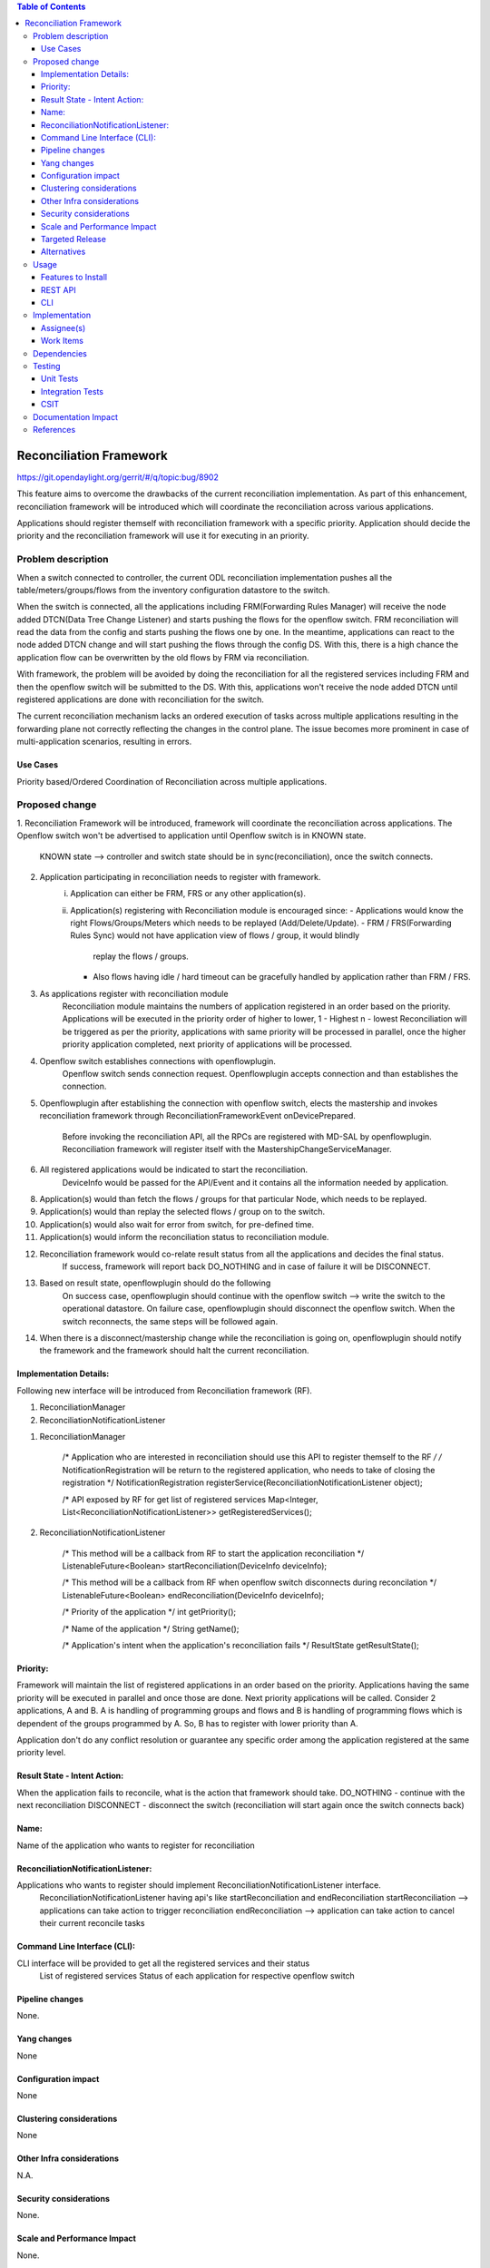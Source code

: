 .. contents:: Table of Contents
      :depth: 3

=========================
Reconciliation Framework
=========================

https://git.opendaylight.org/gerrit/#/q/topic:bug/8902

This feature aims to overcome the drawbacks of the current reconciliation implementation. As part of this enhancement,
reconciliation framework will be introduced which will coordinate the reconciliation across various applications.

Applications should register themself with reconciliation framework with a specific priority.
Application should decide the priority and the reconciliation framework will use it for executing in an priority.


Problem description
===================

When a switch connected to controller, the current ODL reconciliation implementation pushes all the
table/meters/groups/flows from the inventory configuration datastore to the switch.

When the switch is connected, all the applications including FRM(Forwarding Rules Manager) will receive the node added
DTCN(Data Tree Change Listener) and starts pushing the flows for the openflow switch. FRM reconciliation will read the
data from the config and starts pushing the flows one by one.
In the meantime, applications can react to the node added DTCN change and will start pushing
the flows through the config DS. With this, there is a high chance the application flow can be overwritten by the old
flows by FRM via reconciliation.

With framework, the problem will be avoided by doing the reconciliation for all the registered services including FRM
and then the openflow switch will be submitted to the DS. With this, applications won't receive the node added DTCN until
registered applications are done with reconciliation for the switch.

The current reconciliation mechanism lacks an ordered execution of tasks  across multiple applications resulting
in the forwarding plane not correctly reflecting the changes in the control plane.
The issue becomes more prominent in case of multi-application scenarios, resulting in errors.

Use Cases
---------
Priority based/Ordered  Coordination of Reconciliation across multiple applications.

Proposed change
===============
1. Reconciliation Framework will be introduced, framework will coordinate the reconciliation across applications.
The Openflow switch won't be advertised to application until Openflow switch is in KNOWN state.
    KNOWN state --> controller and switch state should be in sync(reconciliation), once the switch connects.

2. Application participating in reconciliation needs to register with framework.
    i)  Application can either be FRM, FRS or any other application(s).
    ii) Application(s) registering with Reconciliation module is encouraged since:
        - Applications would know the right Flows/Groups/Meters which needs to be replayed (Add/Delete/Update).
        - FRM / FRS(Forwarding Rules Sync) would not have application view of flows / group, it would blindly
         replay the flows / groups.
        - Also flows having idle / hard timeout can be gracefully handled by application rather than FRM / FRS.

3. As applications register with reconciliation module
    Reconciliation module maintains the numbers of application registered in an order based on the priority.
    Applications will be executed in the priority order of higher to lower, 1 - Highest n - lowest
    Reconciliation will be triggered as per the priority, applications with same priority will be processed in parallel,
    once the higher priority application completed, next priority of applications will be processed.

4. Openflow switch establishes connections with openflowplugin.
     Openflow switch sends connection request.
     Openflowplugin accepts connection and than establishes the connection.

5. Openflowplugin after establishing the connection with openflow switch, elects the mastership and invokes
   reconciliation framework through ReconciliationFrameworkEvent onDevicePrepared.
     Before invoking the reconciliation API, all the RPCs are registered with MD-SAL by openflowplugin.
     Reconciliation framework will register itself with the MastershipChangeServiceManager.

6. All registered applications would be indicated to start the reconciliation.
     DeviceInfo would be passed for the API/Event and it contains all the information needed by application.

8. Application(s) would than fetch the flows / groups for that particular Node, which needs to be replayed.

9. Application(s) would than replay the selected flows / group on to the switch.

10. Application(s) would also wait for error from switch, for pre-defined time.

11. Application(s) would inform the reconciliation status to reconciliation module.

12. Reconciliation framework would co-relate result status from all the applications and decides the final status.
      If success, framework will report back DO_NOTHING and in case of failure it will be DISCONNECT.

13. Based on result state, openflowplugin should do the following
      On success case, openflowplugin should continue with the openflow switch --> write the switch to the operational datastore.
      On failure case, openflowplugin should disconnect the openflow switch.
      When the switch reconnects, the same steps will be followed again.

14. When there is a disconnect/mastership change while the reconciliation is going on, openflowplugin should notify the
    framework and the framework should halt the current reconciliation.

Implementation Details:
-----------------------
Following new interface will be introduced from Reconciliation framework (RF).

1. ReconciliationManager
2. ReconciliationNotificationListener

1. ReconciliationManager

     /* Application who are interested in reconciliation should use this API to register themself to the RF */
     /* NotificationRegistration will be return to the registered application, who needs to take of closing the registration */
     NotificationRegistration registerService(ReconciliationNotificationListener object);

     /* API exposed by RF for get list of registered services
     Map<Integer, List<ReconciliationNotificationListener>> getRegisteredServices();

2. ReconciliationNotificationListener

     /* This method will be a callback from RF to start the application reconciliation */
     ListenableFuture<Boolean> startReconciliation(DeviceInfo deviceInfo);

     /* This method will be a callback from RF when openflow switch disconnects during reconcilation */
     ListenableFuture<Boolean> endReconciliation(DeviceInfo deviceInfo);

     /* Priority of the application */
     int getPriority();

     /* Name of the application */
     String getName();

     /* Application's intent when the application's reconciliation fails */
     ResultState getResultState();

Priority:
---------
Framework will maintain the list of registered applications in an order based on the priority. Applications having the
same priority will be executed in parallel and once those are done. Next priority applications will be called.
Consider 2 applications, A and B. A is handling of programming groups and flows and B is handling of programming
flows which is dependent of the groups programmed by A. So, B has to register with lower priority than A.

Application don't do any conflict resolution or guarantee any specific order among the application registered at the
same priority level.

Result State - Intent Action:
-----------------------------
When the application fails to reconcile, what is the action that framework should take.
DO_NOTHING - continue with the next reconciliation
DISCONNECT - disconnect the switch (reconciliation will start again once the switch connects back)

Name:
-----
Name of the application who wants to register for reconciliation

ReconciliationNotificationListener:
-----------------------------------
Applications who wants to register should implement ReconciliationNotificationListener interface.
     ReconciliationNotificationListener having api's like startReconciliation and endReconciliation
     startReconciliation --> applications can take action to trigger reconciliation
     endReconciliation --> application can take action to cancel their current reconcile tasks

Command Line Interface (CLI):
-----------------------------
CLI interface will be provided to get all the registered services and their status
     List of registered services
     Status of each application for respective openflow switch


Pipeline changes
----------------
None.

Yang changes
------------
None


Configuration impact
--------------------
None

Clustering considerations
-------------------------
None

Other Infra considerations
--------------------------
N.A.

Security considerations
-----------------------
None.

Scale and Performance Impact
----------------------------
None.

Targeted Release
----------------
Nitrogen.

Alternatives
------------
N.A.

Usage
=====

Features to Install
-------------------
Will be updated

REST API
--------

CLI
---

Implementation
==============

Assignee(s)
-----------
Primary assignee:
 - Prasanna Huddar(prasanna.k.huddar@ericsson.com)
 - Arunprakash D (d.arunprakash@ericsson.com)
 - Gobinath Suganthan (gobinath@ericsson.com)

Other contributors:


Work Items
----------
N.A.

Dependencies
============
This doesn't add any new dependencies.


Testing
=======
Capture details of testing that will need to be added.

Unit Tests
----------

Integration Tests
-----------------

CSIT
----

Documentation Impact
====================
This feature will not require any change in User Guide.


References
==========
[1] https://wiki.opendaylight.org/view/OpenDaylight_OpenFlow_Plugin:Reconciliation#Future_Enhancements
